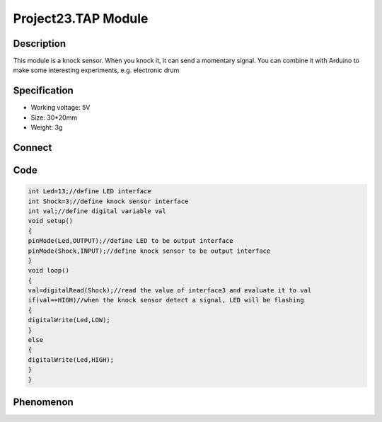 Project23.TAP Module
=======================

Description
------------
This module is a knock sensor. When you knock it, it can send a momentary signal.
You can combine it with Arduino to make some interesting experiments, e.g. electronic drum

Specification
--------------
- Working voltage: 5V
- Size: 30*20mm
- Weight: 3g

Connect
--------
.. image:: /img/connect/23_bb.png

Code
-----
.. code-block:: c

    int Led=13;//define LED interface
    int Shock=3;//define knock sensor interface
    int val;//define digital variable val
    void setup()
    {
    pinMode(Led,OUTPUT);//define LED to be output interface
    pinMode(Shock,INPUT);//define knock sensor to be output interface
    }
    void loop()
    {
    val=digitalRead(Shock);//read the value of interface3 and evaluate it to val
    if(val==HIGH)//when the knock sensor detect a signal, LED will be flashing
    {
    digitalWrite(Led,LOW);
    }
    else
    {
    digitalWrite(Led,HIGH);
    }
    }


Phenomenon
-----------

.. image:: /img/phenomenon/23.jpg